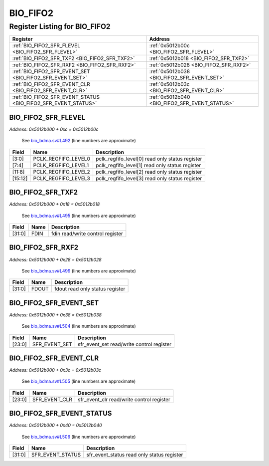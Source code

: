 BIO_FIFO2
=========

Register Listing for BIO_FIFO2
------------------------------

+----------------------------------------------------------------+------------------------------------------------+
| Register                                                       | Address                                        |
+================================================================+================================================+
| :ref:`BIO_FIFO2_SFR_FLEVEL <BIO_FIFO2_SFR_FLEVEL>`             | :ref:`0x5012b00c <BIO_FIFO2_SFR_FLEVEL>`       |
+----------------------------------------------------------------+------------------------------------------------+
| :ref:`BIO_FIFO2_SFR_TXF2 <BIO_FIFO2_SFR_TXF2>`                 | :ref:`0x5012b018 <BIO_FIFO2_SFR_TXF2>`         |
+----------------------------------------------------------------+------------------------------------------------+
| :ref:`BIO_FIFO2_SFR_RXF2 <BIO_FIFO2_SFR_RXF2>`                 | :ref:`0x5012b028 <BIO_FIFO2_SFR_RXF2>`         |
+----------------------------------------------------------------+------------------------------------------------+
| :ref:`BIO_FIFO2_SFR_EVENT_SET <BIO_FIFO2_SFR_EVENT_SET>`       | :ref:`0x5012b038 <BIO_FIFO2_SFR_EVENT_SET>`    |
+----------------------------------------------------------------+------------------------------------------------+
| :ref:`BIO_FIFO2_SFR_EVENT_CLR <BIO_FIFO2_SFR_EVENT_CLR>`       | :ref:`0x5012b03c <BIO_FIFO2_SFR_EVENT_CLR>`    |
+----------------------------------------------------------------+------------------------------------------------+
| :ref:`BIO_FIFO2_SFR_EVENT_STATUS <BIO_FIFO2_SFR_EVENT_STATUS>` | :ref:`0x5012b040 <BIO_FIFO2_SFR_EVENT_STATUS>` |
+----------------------------------------------------------------+------------------------------------------------+

BIO_FIFO2_SFR_FLEVEL
^^^^^^^^^^^^^^^^^^^^

`Address: 0x5012b000 + 0xc = 0x5012b00c`

    See `bio_bdma.sv#L492 <https://github.com/baochip/baochip-1x/blob/main/rtl/modul
    es/bio_bdma/rtl/bio_bdma.sv#L492>`__ (line numbers are approximate)

    .. wavedrom::
        :caption: BIO_FIFO2_SFR_FLEVEL

        {
            "reg": [
                {"name": "pclk_regfifo_level0",  "bits": 4},
                {"name": "pclk_regfifo_level1",  "bits": 4},
                {"name": "pclk_regfifo_level2",  "bits": 4},
                {"name": "pclk_regfifo_level3",  "bits": 4},
                {"bits": 16}
            ], "config": {"hspace": 400, "bits": 32, "lanes": 4 }, "options": {"hspace": 400, "bits": 32, "lanes": 4}
        }


+---------+---------------------+-------------------------------------------------+
| Field   | Name                | Description                                     |
+=========+=====================+=================================================+
| [3:0]   | PCLK_REGFIFO_LEVEL0 | pclk_regfifo_level[0] read only status register |
+---------+---------------------+-------------------------------------------------+
| [7:4]   | PCLK_REGFIFO_LEVEL1 | pclk_regfifo_level[1] read only status register |
+---------+---------------------+-------------------------------------------------+
| [11:8]  | PCLK_REGFIFO_LEVEL2 | pclk_regfifo_level[2] read only status register |
+---------+---------------------+-------------------------------------------------+
| [15:12] | PCLK_REGFIFO_LEVEL3 | pclk_regfifo_level[3] read only status register |
+---------+---------------------+-------------------------------------------------+

BIO_FIFO2_SFR_TXF2
^^^^^^^^^^^^^^^^^^

`Address: 0x5012b000 + 0x18 = 0x5012b018`

    See `bio_bdma.sv#L495 <https://github.com/baochip/baochip-1x/blob/main/rtl/modul
    es/bio_bdma/rtl/bio_bdma.sv#L495>`__ (line numbers are approximate)

    .. wavedrom::
        :caption: BIO_FIFO2_SFR_TXF2

        {
            "reg": [
                {"name": "fdin",  "bits": 32}
            ], "config": {"hspace": 400, "bits": 32, "lanes": 1 }, "options": {"hspace": 400, "bits": 32, "lanes": 1}
        }


+--------+------+----------------------------------+
| Field  | Name | Description                      |
+========+======+==================================+
| [31:0] | FDIN | fdin read/write control register |
+--------+------+----------------------------------+

BIO_FIFO2_SFR_RXF2
^^^^^^^^^^^^^^^^^^

`Address: 0x5012b000 + 0x28 = 0x5012b028`

    See `bio_bdma.sv#L499 <https://github.com/baochip/baochip-1x/blob/main/rtl/modul
    es/bio_bdma/rtl/bio_bdma.sv#L499>`__ (line numbers are approximate)

    .. wavedrom::
        :caption: BIO_FIFO2_SFR_RXF2

        {
            "reg": [
                {"name": "fdout",  "bits": 32}
            ], "config": {"hspace": 400, "bits": 32, "lanes": 1 }, "options": {"hspace": 400, "bits": 32, "lanes": 1}
        }


+--------+-------+---------------------------------+
| Field  | Name  | Description                     |
+========+=======+=================================+
| [31:0] | FDOUT | fdout read only status register |
+--------+-------+---------------------------------+

BIO_FIFO2_SFR_EVENT_SET
^^^^^^^^^^^^^^^^^^^^^^^

`Address: 0x5012b000 + 0x38 = 0x5012b038`

    See `bio_bdma.sv#L504 <https://github.com/baochip/baochip-1x/blob/main/rtl/modul
    es/bio_bdma/rtl/bio_bdma.sv#L504>`__ (line numbers are approximate)

    .. wavedrom::
        :caption: BIO_FIFO2_SFR_EVENT_SET

        {
            "reg": [
                {"name": "sfr_event_set",  "bits": 24},
                {"bits": 8}
            ], "config": {"hspace": 400, "bits": 32, "lanes": 1 }, "options": {"hspace": 400, "bits": 32, "lanes": 1}
        }


+--------+---------------+-------------------------------------------+
| Field  | Name          | Description                               |
+========+===============+===========================================+
| [23:0] | SFR_EVENT_SET | sfr_event_set read/write control register |
+--------+---------------+-------------------------------------------+

BIO_FIFO2_SFR_EVENT_CLR
^^^^^^^^^^^^^^^^^^^^^^^

`Address: 0x5012b000 + 0x3c = 0x5012b03c`

    See `bio_bdma.sv#L505 <https://github.com/baochip/baochip-1x/blob/main/rtl/modul
    es/bio_bdma/rtl/bio_bdma.sv#L505>`__ (line numbers are approximate)

    .. wavedrom::
        :caption: BIO_FIFO2_SFR_EVENT_CLR

        {
            "reg": [
                {"name": "sfr_event_clr",  "bits": 24},
                {"bits": 8}
            ], "config": {"hspace": 400, "bits": 32, "lanes": 1 }, "options": {"hspace": 400, "bits": 32, "lanes": 1}
        }


+--------+---------------+-------------------------------------------+
| Field  | Name          | Description                               |
+========+===============+===========================================+
| [23:0] | SFR_EVENT_CLR | sfr_event_clr read/write control register |
+--------+---------------+-------------------------------------------+

BIO_FIFO2_SFR_EVENT_STATUS
^^^^^^^^^^^^^^^^^^^^^^^^^^

`Address: 0x5012b000 + 0x40 = 0x5012b040`

    See `bio_bdma.sv#L506 <https://github.com/baochip/baochip-1x/blob/main/rtl/modul
    es/bio_bdma/rtl/bio_bdma.sv#L506>`__ (line numbers are approximate)

    .. wavedrom::
        :caption: BIO_FIFO2_SFR_EVENT_STATUS

        {
            "reg": [
                {"name": "sfr_event_status",  "bits": 32}
            ], "config": {"hspace": 400, "bits": 32, "lanes": 1 }, "options": {"hspace": 400, "bits": 32, "lanes": 1}
        }


+--------+------------------+--------------------------------------------+
| Field  | Name             | Description                                |
+========+==================+============================================+
| [31:0] | SFR_EVENT_STATUS | sfr_event_status read only status register |
+--------+------------------+--------------------------------------------+


